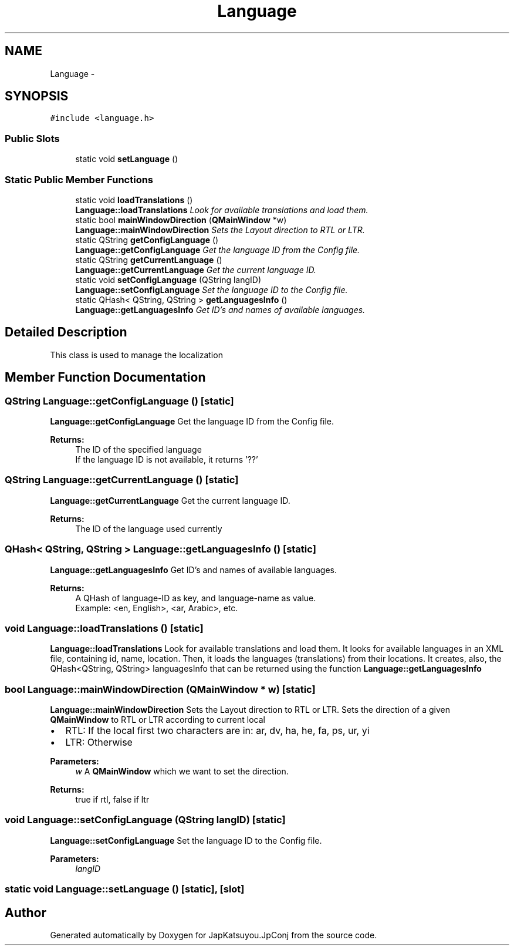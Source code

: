 .TH "Language" 3 "Tue Aug 29 2017" "Version 2.0.0" "JapKatsuyou.JpConj" \" -*- nroff -*-
.ad l
.nh
.SH NAME
Language \- 
.SH SYNOPSIS
.br
.PP
.PP
\fC#include <language\&.h>\fP
.SS "Public Slots"

.in +1c
.ti -1c
.RI "static void \fBsetLanguage\fP ()"
.br
.in -1c
.SS "Static Public Member Functions"

.in +1c
.ti -1c
.RI "static void \fBloadTranslations\fP ()"
.br
.RI "\fI\fBLanguage::loadTranslations\fP Look for available translations and load them\&. \fP"
.ti -1c
.RI "static bool \fBmainWindowDirection\fP (\fBQMainWindow\fP *w)"
.br
.RI "\fI\fBLanguage::mainWindowDirection\fP Sets the Layout direction to RTL or LTR\&. \fP"
.ti -1c
.RI "static QString \fBgetConfigLanguage\fP ()"
.br
.RI "\fI\fBLanguage::getConfigLanguage\fP Get the language ID from the Config file\&. \fP"
.ti -1c
.RI "static QString \fBgetCurrentLanguage\fP ()"
.br
.RI "\fI\fBLanguage::getCurrentLanguage\fP Get the current language ID\&. \fP"
.ti -1c
.RI "static void \fBsetConfigLanguage\fP (QString langID)"
.br
.RI "\fI\fBLanguage::setConfigLanguage\fP Set the language ID to the Config file\&. \fP"
.ti -1c
.RI "static QHash< QString, QString > \fBgetLanguagesInfo\fP ()"
.br
.RI "\fI\fBLanguage::getLanguagesInfo\fP Get ID's and names of available languages\&. \fP"
.in -1c
.SH "Detailed Description"
.PP 
This class is used to manage the localization 
.SH "Member Function Documentation"
.PP 
.SS "QString Language::getConfigLanguage ()\fC [static]\fP"

.PP
\fBLanguage::getConfigLanguage\fP Get the language ID from the Config file\&. 
.PP
\fBReturns:\fP
.RS 4
The ID of the specified language 
.br
If the language ID is not available, it returns '??' 
.RE
.PP

.SS "QString Language::getCurrentLanguage ()\fC [static]\fP"

.PP
\fBLanguage::getCurrentLanguage\fP Get the current language ID\&. 
.PP
\fBReturns:\fP
.RS 4
The ID of the language used currently 
.RE
.PP

.SS "QHash< QString, QString > Language::getLanguagesInfo ()\fC [static]\fP"

.PP
\fBLanguage::getLanguagesInfo\fP Get ID's and names of available languages\&. 
.PP
\fBReturns:\fP
.RS 4
A QHash of language-ID as key, and language-name as value\&. 
.br
Example: <en, English>, <ar, Arabic>, etc\&. 
.RE
.PP

.SS "void Language::loadTranslations ()\fC [static]\fP"

.PP
\fBLanguage::loadTranslations\fP Look for available translations and load them\&. It looks for available languages in an XML file, containing id, name, location\&. Then, it loads the languages (translations) from their locations\&. It creates, also, the QHash<QString, QString> languagesInfo that can be returned using the function \fBLanguage::getLanguagesInfo\fP 
.SS "bool Language::mainWindowDirection (\fBQMainWindow\fP * w)\fC [static]\fP"

.PP
\fBLanguage::mainWindowDirection\fP Sets the Layout direction to RTL or LTR\&. Sets the direction of a given \fBQMainWindow\fP to RTL or LTR according to current local
.IP "\(bu" 2
RTL: If the local first two characters are in: ar, dv, ha, he, fa, ps, ur, yi
.IP "\(bu" 2
LTR: Otherwise 
.PP
\fBParameters:\fP
.RS 4
\fIw\fP A \fBQMainWindow\fP which we want to set the direction\&. 
.RE
.PP
\fBReturns:\fP
.RS 4
true if rtl, false if ltr 
.RE
.PP

.PP

.SS "void Language::setConfigLanguage (QString langID)\fC [static]\fP"

.PP
\fBLanguage::setConfigLanguage\fP Set the language ID to the Config file\&. 
.PP
\fBParameters:\fP
.RS 4
\fIlangID\fP 
.RE
.PP

.SS "static void Language::setLanguage ()\fC [static]\fP, \fC [slot]\fP"


.SH "Author"
.PP 
Generated automatically by Doxygen for JapKatsuyou\&.JpConj from the source code\&.
